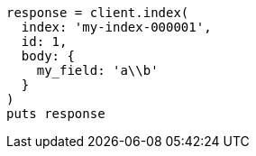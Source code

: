 [source, ruby]
----
response = client.index(
  index: 'my-index-000001',
  id: 1,
  body: {
    my_field: 'a\\b'
  }
)
puts response
----
